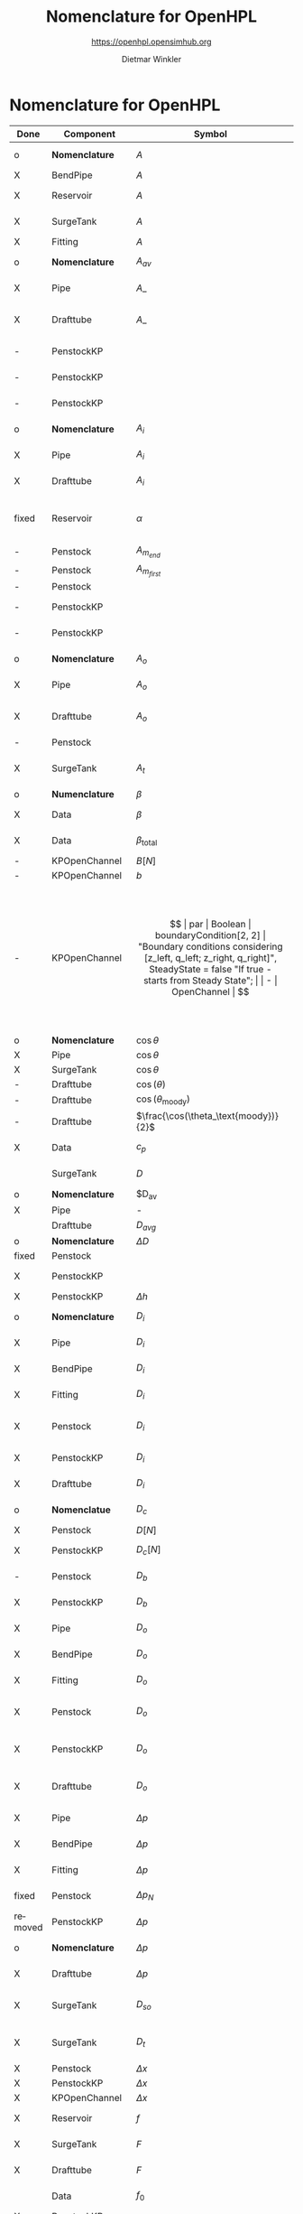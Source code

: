 #+STARTUP: overview hidestars logdone ident oddeven hideblocks align
#+TITLE:    Nomenclature for OpenHPL
#+SUBTITLE: https://openhpl.opensimhub.org
#+AUTHOR:    Dietmar Winkler
#+EMAIL:     dietmar.winkler@usn.no
# #+DATE:      \today
#+LANGUAGE:  en
#+OPTIONS:   H:3 num:nil toc:nil \n:nil @:t ::t |:t ^:nil *:t TeX:t author:t email:t creator:t <:t
# #+INFOJS_OPT: view:info tdepth:2 ftoc:t path:media/org-info.js
# #+HTML_HEAD: <link rel="stylesheet" href="media/stylesheet.css" type="text/css" />
# #+HTML_HEAD: <link rel="icon" href="media/favicon.ico">
#+HTML_MATHJAX: align:"left" mathml:t path:"https://cdn.mathjax.org/mathjax/latest/MathJax.js?config=TeX-AMS-MML_HTMLorMML"
#+LATEX_CLASS_OPTIONS: [8pt,a4paper]

* Nomenclature for OpenHPL

| Done    | Component        | Symbol                                |     | Type                                | Name                     | Description                                                                                                                                                                                                                                            |
|---------+------------------+---------------------------------------+-----+-------------------------------------+--------------------------+--------------------------------------------------------------------------------------------------------------------------------------------------------------------------------------------------------------------------------------------------------|
| o       | *Nomenclature*   | $A$                                   |     | SI.Area                             | A                        | "*Cross-sectional area*"                                                                                                                                                                                                                               |
| X       | BendPipe         | $A$                                   | -   | SI.Area                             | A                        | "Cross section area"                                                                                                                                                                                                                                   |
| X       | Reservoir        | $A$                                   | -   | SI.Area                             | A                        | "vertiacal cross section"                                                                                                                                                                                                                              |
| X       | SurgeTank        | $A$                                   | -   | SI.Area                             | A                        | "Cross sectional area of the surge tank"                                                                                                                                                                                                               |
| X       | Fitting          | $A$                                   | -   | SI.Area                             | A                        | "Cross section area"                                                                                                                                                                                                                                   |
| o       | *Nomenclature*   | $A_{av}$                              |     | SI.Area                             | A_av                     | "*Average cross-sectional area*"                                                                                                                                                                                                                       |
| X       | Pipe             | $A\_$                                 |     | SI.Area                             | A_                       | "Average cross section area"                                                                                                                                                                                                                           |
| X       | Drafttube        | $A\_$                                 | -   | SI.Area                             | A_                       | "Average cross-section area of conical diffuser"                                                                                                                                                                                                       |
| -       | PenstockKP       |                                       | -   | SI.Area                             | A_atm[N]                 | "centered cross are vector in atm. p."                                                                                                                                                                                                                 |
| -       | PenstockKP       |                                       | -   | SI.Area                             | A_atm_[N + 1]            | "boundary cross are vector in atm. p."                                                                                                                                                                                                                 |
| -       | PenstockKP       |                                       | -   | SI.Area                             | _A_atm[N, 4]             | "boundary cross are matrix in atm. p."                                                                                                                                                                                                                 |
| o       | *Nomenclature*   | $A_i$                                 |     | SI.Area                             | A_i                      | "*Cross-sectional area of inlet*"                                                                                                                                                                                                                      |
| X       | Pipe             | $A_i$                                 |     | SI.Area                             | A_i                      | "Inlet cross section area"                                                                                                                                                                                                                             |
| X       | Drafttube        | $A_i$                                 | -   | SI.Area                             | A_i                      | "Inlet cross-section area of draft tube"                                                                                                                                                                                                               |
| fixed   | Reservoir        | $\alpha$                              | par | SI.Conversions.NonSIunits.Angle_deg | alpha                    | "The angle of the reservoir walls (zero angle corresponds to vertical walls)"                                                                                                                                                                          |
| -       | Penstock         | $A_{m_{end}}$                         | -   | SI.Area                             | A_m_end                  |                                                                                                                                                                                                                                                        |
| -       | Penstock         | $A_{m_{first}}$                       | -   | SI.Area                             | A_m_first                |                                                                                                                                                                                                                                                        |
| -       | Penstock         |                                       | -   | SI.Area                             | A[N]                     |                                                                                                                                                                                                                                                        |
| -       | PenstockKP       |                                       | -   | SI.Area                             | A[N]                     | "centered cross are vector"                                                                                                                                                                                                                            |
| -       | PenstockKP       |                                       | -   | SI.Area                             | A_[N, 4]                 | "boundary cross are vector"                                                                                                                                                                                                                            |
| o       | *Nomenclature*   | $A_o$                                 |     | SI.Area                             | A_o                      | "*Cross-sectional area of outlet*"                                                                                                                                                                                                                     |
| X       | Pipe             | $A_o$                                 |     | SI.Area                             | A_o                      | "Outlet cross section area"                                                                                                                                                                                                                            |
| X       | Drafttube        | $A_o$                                 | -   | SI.Area                             | A_o                      | "Outlet cross-section area of draft tube"                                                                                                                                                                                                              |
| -       | Penstock         |                                       | -   | Real                                | Ap_m[3,N-2]              |                                                                                                                                                                                                                                                        |
| X       | SurgeTank        | $A_t$                                 | -   | SI.Area                             | A_t                      | "Cross sectional area of the throttle valve surge tank"                                                                                                                                                                                                |
|---------+------------------+---------------------------------------+-----+-------------------------------------+--------------------------+--------------------------------------------------------------------------------------------------------------------------------------------------------------------------------------------------------------------------------------------------------|
| o       | *Numenclature*   | $\beta$                               |     | SI.Compressibility                  | beta                     | "Compressibility"                                                                                                                                                                                                                                      |
| X       | Data             | $\beta$                               | par | SI.Compressibility                  | beta                     | "Water compressibility"                                                                                                                                                                                                                                |
| X       | Data             | $\beta_\text{total}$                  | par | SI.Compressibility                  | beta_total               | "Total compressibility"                                                                                                                                                                                                                                |
| -       | KPOpenChannel    | $B[N]$                                | -   | SI.Height                           | B[N]                     |                                                                                                                                                                                                                                                        |
| -       | KPOpenChannel    | $b$                                   | par | SI.Height                           | b[N + 1]                 | "Riverbed"                                                                                                                                                                                                                                             |
| -       | KPOpenChannel    | $$                                    | par | Boolean                             | boundaryCondition[2, 2]  | "Boundary conditions considering [z_left, q_left; z_right, q_right]", SteadyState = false "If true - starts from Steady State";                                                                                                                        |
| -       | OpenChannel      | $$                                    | par | Boolean                             | BoundaryCondition[2,2]   | "Boundary conditions. Choose options for the boundaries in a matrix table, i.e., if the matrix element = true, this element is used as boundary. The element represent the following quantities: [inlet depth, inlet flow; outlet depth, outlet flow]" |
| o       | *Nomenclature*   | $\cos\theta$                          | -   | Real                                | cos_theta                | "Slope ratio"                                                                                                                                                                                                                                          |
| X       | Pipe             | $\cos\theta$                          |     | Real                                | cos_theta                | "slope ratio"                                                                                                                                                                                                                                          |
| X       | SurgeTank        | $\cos\theta$                          | -   | Real                                | cos_theta                | "Slope ratio"                                                                                                                                                                                                                                          |
| -       | Drafttube        | $\cos(\theta)$                        | -   | Real                                | cos_theta                |                                                                                                                                                                                                                                                        |
| -       | Drafttube        | $\cos(\theta_\text{moody})$           | -   | Real                                | cos_theta_moody          |                                                                                                                                                                                                                                                        |
| -       | Drafttube        | $\frac{\cos(\theta_\text{moody})}{2}$ | -   | Real                                | cos_theta_moody_by_2     |                                                                                                                                                                                                                                                        |
| X       | Data             | $c_p$                                 | par | SI.SpecificHeatCapacity             | c_p                      | "Heat capacity of water at T_0"                                                                                                                                                                                                                        |
|         | SurgeTank        | $D$                                   | par | SI.Diameter                         | D                        | "Diameter of the surge shaft"                                                                                                                                                                                                                          |
| o       | *Nomenclature*   | $D_{av}                               |     | SI.Diameter                         | D_av                     | "Average diameter"                                                                                                                                                                                                                                     |
| X       | Pipe             | -                                     |     | SI.Diameter                         | D_                       | "Average diameter"                                                                                                                                                                                                                                     |
|         | Drafttube        | $D_{avg}$                             | -   | SI.Diameter                         | D_                       | "Average diameter"                                                                                                                                                                                                                                     |
| o       | *Nomenclature*   | $\Delta D$                            | -   | SI.Diameter                         | dD                       | "Diameter step"                                                                                                                                                                                                                                        |
| fixed   | Penstock         |                                       | -   | SI.Diameter                         | *dD*  --> D_av           | 0.5 * (D_i + D_o)                                                                                                                                                                                                                                      |
| X       | PenstockKP       |                                       | -   | SI.Diameter                         | dD                       | "step in diameter change"                                                                                                                                                                                                                              |
| X       | PenstockKP       | $\Delta h$                            |     | SI.Length                           | dh                       | "height step"                                                                                                                                                                                                                                          |
| o       | *Nomenclature*   | $D_i$                                 |     | SI.Diameter                         | D_i                      | "Diameter of the inlet side"                                                                                                                                                                                                                           |
| X       | Pipe             | $D_i$                                 |     | SI.Diameter                         | D_i                      | "Diameter of the inlet side"                                                                                                                                                                                                                           |
| X       | BendPipe         | $D_i$                                 | par | SI.Diameter                         | D_i                      | "Diameter of the inlet side (LHS)"                                                                                                                                                                                                                     |
| X       | Fitting          | $D_i$                                 | par | SI.Diameter                         | D_i                      | "Pipe diameter of the inlet (LHS)"                                                                                                                                                                                                                     |
| X       | Penstock         | $D_i$                                 | par | SI.Diameter                         | D_i                      | "Diametr from *.mothe input side of the pipe"                                                                                                                                                                                                          |
| X       | PenstockKP       | $D_i$                                 | par | SI.Diameter                         | D_i                      | "Diametr from the inlet side of the pipe"                                                                                                                                                                                                              |
| X       | Drafttube        | $D_i$                                 | par | SI.Diameter                         | D_i                      | "Diameter of the inlet side"                                                                                                                                                                                                                           |
| o       | *Nomenclatue*    | $D_c$                                 | -   | SI.Diameter                         | D_c[N]                   | "Centered diameter vector at atm. p"                                                                                                                                                                                                                   |
| X       | Penstock         | $D[N]$                                | -   | SI.Diameter                         | D[N]                     |                                                                                                                                                                                                                                                        |
| X       | PenstockKP       | $D_c[N]$                              | -   | SI.Diameter                         | D[N] --> D_c[N]          | "centered diameter vector at atm. p."                                                                                                                                                                                                                  |
| -       | Penstock         | $D_b$                                 | -   | SI.Diameter                         | D_[N + 1]                | "Boundary diameter vector at atm. p."                                                                                                                                                                                                                  |
| X       | PenstockKP       | $D_b$                                 | -   | SI.Diameter                         | D_[N + 1]                | "Boundary diameter vector at atm. p."                                                                                                                                                                                                                  |
| X       | Pipe             | $D_o$                                 |     | SI.Diameter                         | D_o                      | "Diameter of the outlet side"                                                                                                                                                                                                                          |
| X       | BendPipe         | $D_o$                                 | par | SI.Diameter                         | D_o                      | "Diameter of the outlet side (RHS)"                                                                                                                                                                                                                    |
| X       | Fitting          | $D_o$                                 | par | SI.Diameter                         | D_o                      | "Pipe diameter of the outlet (RHS)"                                                                                                                                                                                                                    |
| X       | Penstock         | $D_o$                                 | par | SI.Diameter                         | D_o                      | "Diametr from the output side of the pipe"                                                                                                                                                                                                             |
| X       | PenstockKP       | $D_o$                                 | par | SI.Diameter                         | D_o                      | "Diametr from the outlet side of the pipe"                                                                                                                                                                                                             |
| X       | Drafttube        | $D_o$                                 | par | SI.Diameter                         | D_o                      | "Diameter of the outlet side, for conical diffuser"                                                                                                                                                                                                    |
| X       | Pipe             | $\Delta p$                            |     | SI.Pressure                         | dp                       | "Pressure difference across the pipe"                                                                                                                                                                                                                  |
| X       | BendPipe         | $\Delta p$                            | -   | SI.Pressure                         | dp                       | "Pressure drop of fitting"                                                                                                                                                                                                                             |
| X       | Fitting          | $\Delta p$                            | -   | SI.Pressure                         | dp                       | "Pressure drop of fitting"                                                                                                                                                                                                                             |
| fixed   | Penstock         | $\Delta p_N$                          | -   | SI.Pressure                         | dp --> dp_N              | "Pressure drop per step"                                                                                                                                                                                                                               |
| removed | PenstockKP       | $\Delta p$                            | -   | SI.Pressure                         | dp                       | "initial p. step"                                                                                                                                                                                                                                      |
| o       | *Nomenclature*   | $\Delta p$                            | -   | SI.PressureDifference               | *dp=o.p-i.p*             | "Pressure difference across the pipe"                                                                                                                                                                                                                  |
| X       | Drafttube        | $\Delta p$                            | -   | SI.Pressure                         | *dp*                     | "Pressure drop in and out of draft tube"                                                                                                                                                                                                               |
| X       | SurgeTank        | $D_{so}$                              | par | SI.Diameter                         | D_so                     | "If Sharp orifice type: Diameter of sharp orifice"                                                                                                                                                                                                     |
| X       | SurgeTank        | $D_t$                                 | par | SI.Diameter                         | D_t                      | "If Throttle value type: Diameter of throat"                                                                                                                                                                                                           |
| X       | Penstock         | $\Delta x$                            | -   | SI.Length                           | dx                       |                                                                                                                                                                                                                                                        |
| X       | PenstockKP       | $\Delta x$                            | -   | SI.Length                           | dx                       | "length step"                                                                                                                                                                                                                                          |
| X       | KPOpenChannel    | $\Delta x$                            | -   | SI.Length                           | dx                       |                                                                                                                                                                                                                                                        |
| X       | Reservoir        | $f$                                   | par | Real                                | f                        | "Friction factor of the reservoir"                                                                                                                                                                                                                     |
| X       | SurgeTank        | $F$                                   | -   | SI.Force                            | F                        | "Total force acting in the surge tank"                                                                                                                                                                                                                 |
| X       | Drafttube        | $F$                                   | -   | SI.Force                            | F                        | "Total force acting in the tube"                                                                                                                                                                                                                       |
|         | Data             | $f_0$                                 | par | SI.Frequency                        | f_0                      | "Initial system frequency"                                                                                                                                                                                                                             |
| X       | PenstockKP       |                                       | -   | Real                                | F_[2 * N, 4]             | "F matrix"                                                                                                                                                                                                                                             |
| X       | KPOpenChannel    | $F\_$                                 | -   | Real                                | F_[2 * N, 4]             | "F matrix"                                                                                                                                                                                                                                             |
| X       | PenstockKP       | $F_{ap}$                              | -   | Real                                | F_ap[N]                  | "centered A*rho"                                                                                                                                                                                                                                       |
|         | Penstock         |                                       | -   | Real                                | F_ap[N-1]                |                                                                                                                                                                                                                                                        |
|         | Penstock         |                                       | -   | Real                                | F_exp[N]                 |                                                                                                                                                                                                                                                        |
|         | Pipe             | $F_f$                                 |     | SI.Force                            | F_f                      | "Friction force"                                                                                                                                                                                                                                       |
|         | Reservoir        | $F_f$                                 | -   | SI.Force                            | F_f                      | "friction force"                                                                                                                                                                                                                                       |
|         | SurgeTank        | $F_f$                                 | -   | SI.Force                            | F_f                      | "Friction force"                                                                                                                                                                                                                                       |
|         | Drafttube        | $F_f$                                 | -   | SI.Force                            | F_f                      | "Fluid frictional force"                                                                                                                                                                                                                               |
|         | Drafttube        | $F_{fb}$                              | -   | SI.Force                            | F_fb                     | "Fluid frictional force in the Branch section of Moody spreading pipe"                                                                                                                                                                                 |
|         | Drafttube        | $F_{fm}$                              | -   | SI.Force                            | F_fm                     | "Fluid frictional force in the Main section of Moody spreading pipe"                                                                                                                                                                                   |
|         | PenstockKP       | $F_f[N$]                              | -   | SI.Force                            | F_f[N]                   | "centered friction force vector"                                                                                                                                                                                                                       |
|         | KPOpenChannel    | $F_f$                                 | -   | Real                                | F_f[N];                  |                                                                                                                                                                                                                                                        |
|         | SurgeTank        | $F_g$                                 | -   | SI.Force                            | F_g                      | "Gravity force"                                                                                                                                                                                                                                        |
|         | Drafttube        | $F_g$                                 | -   | SI.Force                            | F_g                      | "Weight of water"                                                                                                                                                                                                                                      |
|         | Penstock         | $F_g[N-2]$                            | -   | SI.Force                            | F_g[N - 2]               |                                                                                                                                                                                                                                                        |
|         | Fitting          | -                                     | par | Types.Fitting                       | fit_type                 | "Type of pipe fitting";                                                                                                                                                                                                                                |
|         | Penstock         |                                       | -   | Real                                | F_m_end                  |                                                                                                                                                                                                                                                        |
|         | Penstock         |                                       | -   | Real                                | F_m_first                |                                                                                                                                                                                                                                                        |
|         | Penstock         |                                       | -   | Real                                | F_m[N-2]                 |                                                                                                                                                                                                                                                        |
|         | OpenChannel      | $f_n$                                 | par | Real                                | f_n                      | "Manning's roughness coefficient [s/m^1/3]"                                                                                                                                                                                                            |
|         | KPOpenChannel    | $f_n$                                 | par | Real                                | f_n                      | "Manning's roughness coefficient [s/m^1/3]";                                                                                                                                                                                                           |
|         | SurgeTank        | $F_p$                                 | -   | SI.Force                            | F_p                      | "Pressure force"                                                                                                                                                                                                                                       |
|         | Drafttube        | $F_p$                                 | -   | SI.Force                            | F_p                      | "Pressure force"                                                                                                                                                                                                                                       |
|         | Penstock         | $F_p[N-2]$]                           | -   | SI.Force                            | F_p[N - 2]               |                                                                                                                                                                                                                                                        |
|         | Data             | $g$                                   | par | SI.Acceleration                     | g                        | "Gravity constant"                                                                                                                                                                                                                                     |
|         | Data             | $\gamma_\text{air}$                   | par | Real                                | gamma_air                | "Ratio of heat capacities at constant pressure (C_p) to constant volume (C_v) for air at STP"                                                                                                                                                          |
|         | Pipe             | $H$                                   |     | SI.Length                           | H                        | "Height difference from the inlet to the outlet"                                                                                                                                                                                                       |
|         | Reservoir        | $H$                                   | -   | SI.Height                           | H                        | "water height"                                                                                                                                                                                                                                         |
|         | SurgeTank        | $H$                                   | par | SI.Height                           | H                        | "Vertical component of the length of the surge shaft"                                                                                                                                                                                                  |
|         | SurgeTank        | $h$                                   | -   | SI.Height                           | h                        | "Water height in the surge tank"                                                                                                                                                                                                                       |
|         | Penstock         | $H$                                   | par | SI.Height                           | H                        | Height over which water fall in the pipe, m"                                                                                                                                                                                                           |
|         | PenstockKP       | $H$                                   | par | SI.Height                           | H                        | "Height difference from the inlet to the outlet of the pipe"                                                                                                                                                                                           |
|         | Drafttube        | $H$                                   | par | SI.Length                           | H                        | "Vertical height of conical diffuser"                                                                                                                                                                                                                  |
|         | SurgeTank        | $h_0$                                 | par | SI.Height                           | h_0                      | "Initial water height in the surge tank"                                                                                                                                                                                                               |
|         | ReservoirChannel | $h_0$                                 | par | SI.Height                           | h0                       | "Initial depth of the reservoir";                                                                                                                                                                                                                      |
|         | OpenChannel      | $$                                    | par | SI.Height                           | h0[N]                    | "Initial depth" annotation (Dialog(group = "Initialization"));                                                                                                                                                                                         |
|         | KPOpenChannel    | $h_0$                                 | par | SI.Height                           | h0[N]                    | "Initial depth"                                                                                                                                                                                                                                        |
|         | OpenChannel      | $H[2]$                                | par | SI.Height                           | H[2]                     | "Channel bed geometry, height from the left and right sides"                                                                                                                                                                                           |
|         | KPOpenChannel    | $H$                                   | par | SI.Height                           | H[2]                     | "Channel height, left and right side"                                                                                                                                                                                                                  |
|         | ReservoirChannel | $H[2]$                                | par | SI.Height                           | H[2]                     | "Reservoir bed height from left and right side";                                                                                                                                                                                                       |
|         | OpenChannel      | $h[N]$                                | -   | SI.Height                           | h[N]                     | "Water depth in each unit of the channel"                                                                                                                                                                                                              |
|         | KPOpenChannel    | $$                                    | -   | SI.Height                           | h[N]                     |                                                                                                                                                                                                                                                        |
|         | KPOpenChannel    | $$                                    | -   | SI.Height                           | h_[N, 4]                 |                                                                                                                                                                                                                                                        |
|         | Reservoir        | $H_r$                                 | par | SI.Height                           | H_r                      | "Initial water level above intake"                                                                                                                                                                                                                     |
|         | PenstockKP       | $H_{s_0}$                             | par | SI.Height                           | h_s0                     | "Initial water head before the pipe, m"                                                                                                                                                                                                                |
|         | Reservoir        | -                                     | par | Boolean                             | Input_level              | "If checked - the input Level_in should be connected. Otherwise the constant level H_r is used"                                                                                                                                                        |
|         | BendPipe         | $K_L$                                 | par | Real                                | K_L                      | "Loss coefficient for pipe bends (Guess or from manufacturer's design)"                                                                                                                                                                                |
|         | Pipe             | $L$                                   |     | SI.Length                           | L                        | "Length of the pipe"                                                                                                                                                                                                                                   |
|         | Reservoir        | $L$                                   | par | SI.Length                           | L                        | "Length of the reservoir"                                                                                                                                                                                                                              |
|         | SurgeTank        | $L$                                   | par | SI.Length                           | L                        | "Length of the surge shaft"                                                                                                                                                                                                                            |
|         | SurgeTank        | $l$                                   | -   | SI.Length                           | l                        | "Length of water in the surge tank"                                                                                                                                                                                                                    |
|         | Fitting          | $L$                                   | par | SI.Length                           | L                        | "If Thick Orifice: length of the thick orifice, condition L/D_2<=5. If this condition is not satisfied (L is longer) then use Square Reduction followed by Square Expansion"                                                                           |
|         | Penstock         | $L$                                   | par | SI.Length                           | L                        | "length of the pipe, m"                                                                                                                                                                                                                                |
|         | PenstockKP       | $L$                                   | par | SI.Length                           | L                        | "length of the pipe"                                                                                                                                                                                                                                   |
|         | Drafttube        | $L$                                   | par | SI.Length                           | L                        | "Slant height of conical diffuser, for conical diffuser"                                                                                                                                                                                               |
|         | OpenChannel      | $L$                                   | par | SI.Length                           | L                        | "Channel length"                                                                                                                                                                                                                                       |
|         | KPOpenChannel    | $L$                                   | par | SI.Length                           | L                        | "Channel length"                                                                                                                                                                                                                                       |
|         | ReservoirChannel | $L$                                   | par | SI.Length                           | L                        | "Reservoir length";                                                                                                                                                                                                                                    |
|         | PenstockKP       | $\lambda_+$                           | -   | Real                                | lam1[N, 4]               | "eigenvalue '+'"                                                                                                                                                                                                                                       |
|         | KPOpenChannel    | $\lambda_+$                           | -   | Real                                | lam1[N, 4]               |                                                                                                                                                                                                                                                        |
|         | PenstockKP       | $\lambda_-$                           | -   | Real                                | lam2[N, 4]               | "eigenvalue '-'"                                                                                                                                                                                                                                       |
|         | KPOpenChannel    | $\lampda_-$                           | -   | Real                                | lam2[N, 4]               |                                                                                                                                                                                                                                                        |
|         | Drafttube        | $L_b$                                 | par | SI.Length                           | L_b                      | "Length of Branch section of Moody spreading pipe"                                                                                                                                                                                                     |
|         | Reservoir        | -                                     | -   | RealInput                           | Level_in                 | "Conditional input water level of the reservoir"                                                                                                                                                                                                       |
|         | Drafttube        | $L_m$                                 | par | SI.Length                           | L_m                      | "Length of Main section of Moody spreading pipe"                                                                                                                                                                                                       |
|         | SurgeTank        | $L_t$                                 | par | SI.Diameter                         | L_t                      | "If Throttle value type: +Diameter+ *Length* of throat"                                                                                                                                                                                                |
|         | Pipe             | $m$                                   |     | SI.Mass                             | m                        | "water mass"                                                                                                                                                                                                                                           |
|         | Pipe             | $M$                                   |     | SI.Momentum                         | M                        | "Water momentum"                                                                                                                                                                                                                                       |
|         | Reservoir        | $m$                                   | -   | SI.Mass                             | m                        | "water mass"                                                                                                                                                                                                                                           |
|         | Reservoir        | $M$                                   | -   | SI.Momentum                         | M                        | "water momentum"                                                                                                                                                                                                                                       |
|         | SurgeTank        | $m$                                   | -   | SI.Mass                             | m                        | "Water mass"                                                                                                                                                                                                                                           |
|         | SurgeTank        | $M$                                   | -   | SI.Momentum                         | M                        | "Water momuntum"                                                                                                                                                                                                                                       |
|         | Drafttube        | $m$                                   | -   | SI.Mass                             | m                        | "Mass of water inside conical diffuser"                                                                                                                                                                                                                |
|         | Drafttube        | $M$                                   | -   | SI.Momentum                         | M                        | "Momentum of water inside the draft tube"                                                                                                                                                                                                              |
|         | Data             | $M_a$                                 | par | SI.MolarMass                        | M_a                      | "Molar mass of air at STP"                                                                                                                                                                                                                             |
|         | SurgeTank        | $m_a$                                 | -   | SI.Mass                             | m_a                      | "Air mass inside surge tank"                                                                                                                                                                                                                           |
|         | Drafttube        | $m_b$                                 | -   | SI.Mass                             | m_b                      | "Mass of water inside Branch section Moody spreading pipes"                                                                                                                                                                                            |
|         | ContactPort      | $\dot{m}$                             |     | SI.MassFlowRate                     | mdot                     | "Mass flow rate"                                                                                                                                                                                                                                       |
|         | Reservoir        | $\dot{m}$                             | -   | SI.MassFlowRate                     | mdot                     | "water mass flow rate"                                                                                                                                                                                                                                 |
|         | SurgeTank        | $\dot{M}$                             | -   | SI.Force                            | Mdot                     | "Difference in influent and effulent momentum"                                                                                                                                                                                                         |
|         | Drafttube        | $\dot{M}$                             | -   | SI.Force                            | Mdot                     | "Rate of change of water momentum"                                                                                                                                                                                                                     |
|         | Drafttube        | $\dot{m}_b$                           | -   | SI.MassFlowRate                     | mdot_b                   | "Mass flow rate inside Branch section of Moody spreading pipes"                                                                                                                                                                                        |
|         | Penstock         | $\dot{m}_{exp}$                       | -   | SI.MassFlowRate                     | mdot_exp[N]              |                                                                                                                                                                                                                                                        |
|         | Drafttube        | $\dot{m}_m$                           | -   | SI.MassFlowRate                     | mdot_m                   | "Mass flow rate inside Main section of Moody spreading pipes"                                                                                                                                                                                          |
|         | PenstockKP       | $\dot{m}[N]$                          | -   | SI.MassFlowRate                     | mdot[N]                  | "centered mass flow"                                                                                                                                                                                                                                   |
|         | Penstock         | $\dot{m}[N-2]$                        | -   | SI.MassFlowRate                     | mdot[N-2]                |                                                                                                                                                                                                                                                        |
|         | PenstockKP       | $\mathbf{\dot{m}}$                    | -   | SI.MassFlowRate                     | mdot_[N, 4]              | "boundary mdot matrix";                                                                                                                                                                                                                                |
|         | Penstock         | $\dot{m}_R$                           | -   | SI.MassFlowRate                     | mdot_R                   |                                                                                                                                                                                                                                                        |
|         | PenstockKP       | $\dot{m}_R$                           | -   | SI.MassFlowRate                     | mdot_R                   | "left bound mdot"                                                                                                                                                                                                                                      |
|         | Penstock         | $\dot{m}_V$                           | -   | SI.MassFlowRate                     | mdot_V                   |                                                                                                                                                                                                                                                        |
|         | PenstockKP       | $\dot{m}_V$                           | -   | SI.MassFlowRate                     | mdot_V                   | "right bound mdot"                                                                                                                                                                                                                                     |
|         | Drafttube        | $m_m$                                 | -   | SI.Mass                             | m_m                      | "Mass of water inside Main section Moody spreading pipes"                                                                                                                                                                                              |
|         | Data             | $\mu$                                 | par | SI.DynamicViscosity                 | mu                       | "Dynamic viscosity of water at T_0"                                                                                                                                                                                                                    |
|         | Penstock         | $N$                                   | par | Integer                             | N                        | "Number of segments"                                                                                                                                                                                                                                   |
|         | PenstockKP       | $N$                                   | par | Integer                             | N                        | "Number of segments"                                                                                                                                                                                                                                   |
|         | OpenChannel      | $N$                                   | par | Integer                             | N                        | "Number of discretization units"                                                                                                                                                                                                                       |
|         | KPOpenChannel    | $N$                                   | par | Integer                             | N                        |                                                                                                                                                                                                                                                        |
|         | ReservoirChannel | $N$                                   | par | Integer                             | N                        | "Number of segments";                                                                                                                                                                                                                                  |
|         | Data             | $p_a$                                 | par | SI.Pressure                         | p_a                      | "Atmospheric pressure"                                                                                                                                                                                                                                 |
|         | SurgeTank        | $p_{ac}$                              | par | SI.Pressure                         | p_ac                     | "Initial pressure of air-cushion inside the surge tank"                                                                                                                                                                                                |
|         | SurgeTank        | $p_b$                                 | -   | SI.Pressure                         | p_b                      | "Pressure at bottom of the surge tank"                                                                                                                                                                                                                 |
|         | Pipe             | $p_\epsilon$                          |     | SI.Height                           | p_eps                    | "Pipe roughness height"                                                                                                                                                                                                                                |
|         | Data             | $p_\epsilon$                          | par | SI.Height                           | p_eps                    | "Pipe roughness height"                                                                                                                                                                                                                                |
|         | SurgeTank        | $p_\epsilon$                          | par | SI.Height                           | p_eps                    | "Pipe roughness height"                                                                                                                                                                                                                                |
|         | PenstockKP       | $p_\epsilon$                          | par | SI.Height                           | p_eps                    | "Pipe roughness height"                                                                                                                                                                                                                                |
|         | Drafttube        | $p_\epsilon$                          | par | SI.Height                           | p_eps                    | "Pipe roughness height"                                                                                                                                                                                                                                |
| fixed   | Penstock         |                                       | -   | Real -> SI.Force                    | p_eps_m[N-2] --> F_eps_m |                                                                                                                                                                                                                                                        |
|         | Penstock         |                                       | -   | SI.Length                           | Per_m[N-2]               |                                                                                                                                                                                                                                                        |
|         | Fitting          | $\phi$                                | -   | Real                                | phi                      | "Dimensionless factor based on the type of fitting "                                                                                                                                                                                                   |
|         | Drafttube        | $\phi_d$                              | -   | Real                                | phi_d                    | "Generalized friction factor for draft tube"                                                                                                                                                                                                           |
|         | Drafttube        | $\phi_{d_o}$                          | -   | Real                                | phi_d_o                  | "Initial generalized friction factor for Moody spreading pipes"                                                                                                                                                                                        |
|         | SurgeTank        | $\phi_{SO}$                           | -   | Real                                | phiSO                    | "Dimensionless factor based on the type of fitting "                                                                                                                                                                                                   |
|         | Pipe             | $p_i$                                 |     | SI.Pressure                         | p_i                      | "Inlet pressure"                                                                                                                                                                                                                                       |
|         | Penstock         | $p_i$                                 | -   | SI.Pressure                         | p_i                      |                                                                                                                                                                                                                                                        |
|         | PenstockKP       | $p_i$                                 | -   | SI.Pressure                         | p_i                      | "Inlet pressure (LHS)"                                                                                                                                                                                                                                 |
|         | Drafttube        | $p_i$                                 | -   | SI.Pressure                         | p_i                      | "Inlet pressure"                                                                                                                                                                                                                                       |
|         | PenstockKP       |                                       | par | Boolean                             | PipeElasticity           | "if checked - include pipe elasticity to the model"                                                                                                                                                                                                    |
|         | Penstock         | $p_m[N-2]$                            | -   | SI.Pressure                         | p_m[N-2]                 |                                                                                                                                                                                                                                                        |
|         | Penstock         | $p\_[N-1]$                            | -   | SI.Pressure                         | p_[N-1]                  |                                                                                                                                                                                                                                                        |
|         | PenstockKP       | $\mathbf{p$}                          | -   | SI.Pressure                         | p_[N, 4]                 | "boundary p. matrix";                                                                                                                                                                                                                                  |
|         | Pipe             | $p_o$                                 |     | SI.Pressure                         | p_o                      | "Outlet pressure"                                                                                                                                                                                                                                      |
|         | Reservoir        | $p_o$                                 | -   | SI.Pressure                         | p_o                      | "outlet pressure"                                                                                                                                                                                                                                      |
|         | Penstock         | $p_o$                                 | -   | SI.Pressure                         | p_o                      |                                                                                                                                                                                                                                                        |
|         | PenstockKP       | $p_o$                                 | -   | SI.Pressure                         | p_o                      | "Outlet Pressure (RHS)"                                                                                                                                                                                                                                |
|         | Drafttube        | $p_o$                                 | -   | SI.Pressure                         | p_o                      | "Outlet pressure"                                                                                                                                                                                                                                      |
|         | PenstockKP       | $p_{p_0}$                             | par | SI.Pressure                         | p_p0                     | "Initial presure vector, bar"                                                                                                                                                                                                                          |
|         | PenstockKP       | $p_p[N]$                              | -   | SI.Pressure                         | p_p[N]                   | "centered pressure"                                                                                                                                                                                                                                    |
|         | SurgeTank        | $p_t$                                 | -   | SI.Pressure                         | p_t                      | "Pressure at top of the surge tank"                                                                                                                                                                                                                    |
|         | ReservoirChannel | $q$                                   | -   | Real                                | q                        | "flow rate"                                                                                                                                                                                                                                            |
|         | KPOpenChannel    | $q_0$                                 | -   | Real                                | q0                       |                                                                                                                                                                                                                                                        |
|         | KPOpenChannel    | $q[N]$                                | -   | Real                                | q[N]                     |                                                                                                                                                                                                                                                        |
|         | KPOpenChannel    | $q\_[N,4]$                            | -   | Real                                | q_[N, 4]                 |                                                                                                                                                                                                                                                        |
|         | KPOpenChannel    | $q_t$                                 | -   | Real                                | q_t;                     |                                                                                                                                                                                                                                                        |
|         | Data             | $\rho$                                | par | SI.Density                          | rho                      | "Water density at T_0"                                                                                                                                                                                                                                 |
|         | Penstock         | $\rho_{m_{end}}$                      | -   | SI.Density                          | rho_m_end                |                                                                                                                                                                                                                                                        |
|         | Penstock         | $\rho_{m_{first}}$                    | -   | SI.Density                          | rho_m_first              |                                                                                                                                                                                                                                                        |
|         | Penstock         | $\rho_m$                              | -   | SI.Density                          | rho_m[N - 2]             |                                                                                                                                                                                                                                                        |
|         | PenstockKP       | $\rho[N]$                             | -   | SI.Density                          | rho[N]                   | "centered density"                                                                                                                                                                                                                                     |
|         | PenstockKP       | $\rho\_[N,4]$                         | -   | SI.Density                          | rho_[N, 4]               | "boundary density"                                                                                                                                                                                                                                     |
|         | PenstockKP       |                                       | -   | Real                                | S_[2 * N]                | "source term"                                                                                                                                                                                                                                          |
|         | KPOpenChannel    | $S\_$                                 | -   | Real                                | S_[2 * N]                |                                                                                                                                                                                                                                                        |
|         | Data             | -                                     | par | Boolean                             | Steady                   | "If checked, simulation starts from Steady State"                                                                                                                                                                                                      |
|         | Pipe             | -                                     |     | Boolean                             | SteadyState              | "if true - starts from Steady State"                                                                                                                                                                                                                   |
|         | SurgeTank        | -                                     | par | Boolean                             | SteadyState              | "If true - starts from Steady State"                                                                                                                                                                                                                   |
|         | PenstockKP       |                                       | par | Boolean                             | SteadyState              | "if true - starts from Steady State"                                                                                                                                                                                                                   |
|         | Drafttube        |                                       | par | Boolean                             | SteadyState              | "if true - starts from Steady State"                                                                                                                                                                                                                   |
|         | OpenChannel      | $$                                    | par | Boolean                             | SteadyState              | "if true - starts from Steady State" annotation                                                                                                                                                                                                        |
|         | ReservoirChannel |                                       | par | Boolean                             | SteadyState              | "if true - starts from Steady State";                                                                                                                                                                                                                  |
|         | Data             | $T_0$                                 | par | SI.Temperature                      | T_0                      | "Initial water temperature"                                                                                                                                                                                                                            |
|         | SurgeTank        | $T_{ac}$                              | par | SI.Temperature                      | T_ac                     | "Initial air-cushion temperature"                                                                                                                                                                                                                      |
|         | Data             | -                                     | par | Boolean                             | TempUse                  | "If checked, the water temperature is not constant"                                                                                                                                                                                                    |
|         | Fitting          | $\vartheta$                           | par | SI.Conversions.NonSIunits.Angle_deg | theta                    | "If Tapered fitting: angle of the tapered reduction/expansion"                                                                                                                                                                                         |
|         | PenstockKP       | $\theta$                              | -   | Real                                | theta                    | "Parameter for slope limiter"                                                                                                                                                                                                                          |
|         | Drafttube        | $\theta$                              | par | SI.Conversions.NonSIunits.Angle_deg | theta                    | "Angle at which conical diffuser is inclined"                                                                                                                                                                                                          |
|         | KPOpenChannel    | $\theta$                              | -   | Real                                | theta                    |                                                                                                                                                                                                                                                        |
|         | Drafttube        | $\theta_\text{moody}$                 | par | SI.Conversions.NonSIunits.Angle_deg | theta_moody              | "Angle at which Moody spreading pipes are branched possible value is 15,30,45,60 or 90)"                                                                                                                                                               |
|         | PenstockKP       |                                       | -   | Real                                | U[2 * N]                 | "centered states"                                                                                                                                                                                                                                      |
|         | KPOpenChannel    | $$                                    | -   | Real                                | U[2 * N]                 |                                                                                                                                                                                                                                                        |
|         | PenstockKP       |                                       | -   | Real                                | U_[8, N]                 | "boundary states"                                                                                                                                                                                                                                      |
|         | KPOpenChannel    | $$                                    | -   | Real                                | U_[8, N]                 |                                                                                                                                                                                                                                                        |
|         | KPOpenChannel    | $$                                    | -   | Real                                | U_mp[N]                  |                                                                                                                                                                                                                                                        |
|         | KPOpenChannel    | $$                                    | -   | SI.Velocity                         | u_[N, 4]                 |                                                                                                                                                                                                                                                        |
|         | KPOpenChannel    | $$                                    | -   | Real                                | U_pm[N]                  |                                                                                                                                                                                                                                                        |
|         | Reservoir        | -                                     | par | Boolean                             | UseInFlow                | "If checked - the inlet/outlet flow is used"                                                                                                                                                                                                           |
|         | Pipe             | $\nu$                                 |     | SI.Velocity                         | v                        | "Water velocity"                                                                                                                                                                                                                                       |
|         | BendPipe         | $\nu$                                 | -   | SI.Velocity                         | v                        | "Water velocity"                                                                                                                                                                                                                                       |
|         | Reservoir        | $\nu$                                 | -   | SI.Velocity                         | v                        | "water velosity"                                                                                                                                                                                                                                       |
|         | SurgeTank        | $\nu$                                 | -   | SI.Velocity                         | v                        | "Water velocity"                                                                                                                                                                                                                                       |
|         | Fitting          | $\nu$                                 | -   | SI.Velocity                         | v                        | "Water velocity"                                                                                                                                                                                                                                       |
|         | Drafttube        | $V$                                   | -   | SI.Volume                           | V                        | "Volume of water inside the draft tube"                                                                                                                                                                                                                |
|         | Drafttube        | $\nu$                                 | -   | SI.Velocity                         | v                        | "Water velocity for conical diffuser"                                                                                                                                                                                                                  |
|         | Data             | $V_0$                                 | par | SI.VolumeFlowRate                   | *V_0*                    | "Initial flow rate through the system"                                                                                                                                                                                                                 |
|         | Drafttube        | $v_b$                                 | -   | SI.Velocity                         | v_b                      | "Water velocity inside Branch section of Moody spreading pipes"                                                                                                                                                                                        |
|         | Pipe             | $\dot{V}$                             |     | SI.VolumeFlowRate                   | Vdot                     | "Flow rate"                                                                                                                                                                                                                                            |
|         | Reservoir        | $\dot{V}$                             | -   | SI.VolumeFlowRate                   | Vdot                     | "vertical flow rate"                                                                                                                                                                                                                                   |
|         | SurgeTank        | $\dot{V}$                             | -   | SI.VolumeFlowRate                   | Vdot                     | "Water flow rate"                                                                                                                                                                                                                                      |
|         | Drafttube        | $\dot{V}$                             | -   | SI.VolumeFlowRate                   | Vdot                     | "Volumeteric flow rate"                                                                                                                                                                                                                                |
|         | Pipe             | $\dot{V}_0$                           |     | SI.VolumeFlowRate                   | Vdot_0                   | "Initial flow rate in the pipe"                                                                                                                                                                                                                        |
|         | SurgeTank        | $\dot{V}_0$                           | par | SI.VolumeFlowRate                   | Vdot_0                   | "Initial flow rate in the surge tank"                                                                                                                                                                                                                  |
|         | Penstock         | $\dot{V}_0$                           | par | SI.VolumeFlowRate                   | Vdot_0                   | "initial flow rate in the pipe, m3/s"                                                                                                                                                                                                                  |
|         | PenstockKP       | $\dot{V}_0$                           | par | SI.VolumeFlowRate                   | Vdot_0                   | "Initial flow rate in the pipe vector, m3/s"                                                                                                                                                                                                           |
|         | Drafttube        | $\dot{V}_0$                           | par | SI.VolumeFlowRate                   | Vdot_0                   | "Initial flow rate in the pipe"                                                                                                                                                                                                                        |
|         | OpenChannel      | $\dot{V}_0$                           | par | SI.VolumeFlowRate                   | Vdot_0                   | "Initial flow rate" annotation (Dialog(group = "Initialization"));                                                                                                                                                                                     |
|         | KPOpenChannel    | $\dot{V}_0$                           | par | SI.VolumeFlowRate                   | Vdot_0                   | "Initial flow rate";                                                                                                                                                                                                                                   |
|         | Drafttube        | $\dot{V}_b$                           | -   | SI.VolumeFlowRate                   | Vdot_b                   | "Volumeteric flow rate for Branch section of Moody spreading pipes"                                                                                                                                                                                    |
|         | Reservoir        | $\dot{V}_i$                           | -   | SI.VolumeFlowRate                   | Vdot_i                   | "inlet flow rate"                                                                                                                                                                                                                                      |
|         | PenstockKP       | $\dot{V}[N]$                          | -   | SI.VolumeFlowRate                   | Vdot[N]                  | "centered volumetric flow"                                                                                                                                                                                                                             |
|         | KPOpenChannel    | $\dot{V}[N]$                          | -   | SI.VolumeFlowRate                   | Vdot[N];                 |                                                                                                                                                                                                                                                        |
|         | Reservoir        | $\dot{V}_o$                           | -   | SI.VolumeFlowRate                   | Vdot_o                   | "outlet flow rate"                                                                                                                                                                                                                                     |
|         | Penstock         | $\nu_{exp}$                           | -   | SI.Velocity                         | v_exp[N]                 |                                                                                                                                                                                                                                                        |
|         | Reservoir        | -                                     | -   | RealInput                           | *V_in*                   | "Conditional input inflow of the reservoir"                                                                                                                                                                                                            |
|         | OpenChannel      | $V_{in}$                              | -   | SI.VolumeFlowRate                   | V_in                     | "inlet flow"                                                                                                                                                                                                                                           |
|         | Drafttube        | $v_m$                                 | -   | SI.Velocity                         | v_m                      | "Water velocity inside Main section of Moody spreading pipes"                                                                                                                                                                                          |
|         | PenstockKP       | $\nu[N]$                              | -   | SI.Velocity                         | v[N]                     | "centered velocity"                                                                                                                                                                                                                                    |
|         | PenstockKP       | $\nu\_[N,4]$                          | -   | SI.Velocity                         | v_[N, 4]                 | "bounds velocity"                                                                                                                                                                                                                                      |
|         | OpenChannel      | $V_{out}$                             | -   | SI.VolumeFlowRate                   | V_out                    | "outlet flow"                                                                                                                                                                                                                                          |
|         | Penstock         |                                       | -   | SI.VolumeFlowRate                   | V_p_out_end              |                                                                                                                                                                                                                                                        |
|         | Penstock         |                                       | -   | SI.VolumeFlowRate                   | V_p_out[N - 2]           |                                                                                                                                                                                                                                                        |
|         | Reservoir        | $w$                                   | par | SI.Length                           | w                        | "Bed width of the reservoir"                                                                                                                                                                                                                           |
|         | OpenChannel      | $w$                                   | par | SI.Length                           | w                        | "Channel width"                                                                                                                                                                                                                                        |
|         | KPOpenChannel    | $w$                                   | par | SI.Length                           | w                        | "Channel width"                                                                                                                                                                                                                                        |
|         | ReservoirChannel | $w$                                   | par | SI.Length                           | w                        | "Reservoir width";                                                                                                                                                                                                                                     |
|         | KPOpenChannel    | $$                                    | -   | SI.Height                           | z[N]                     |                                                                                                                                                                                                                                                        |
|         | KPOpenChannel    | $$                                    | -   | SI.Height                           | z_[N, 4]                 |                                                                                                                                                                                                                                                        |
